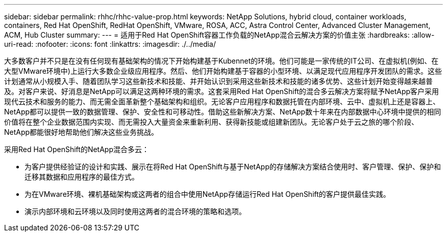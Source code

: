 ---
sidebar: sidebar 
permalink: rhhc/rhhc-value-prop.html 
keywords: NetApp Solutions, hybrid cloud, container workloads, containers, Red Hat OpenShift, RedHat OpenShift, VMware, ROSA, ACC, Astra Control Center, Advanced Cluster Management, ACM, Hub Cluster 
summary:  
---
= 适用于Red Hat OpenShift容器工作负载的NetApp混合云解决方案的价值主张
:hardbreaks:
:allow-uri-read: 
:nofooter: 
:icons: font
:linkattrs: 
:imagesdir: ./../media/


[role="lead"]
大多数客户并不只是在没有任何现有基础架构的情况下开始构建基于Kubennet的环境。他们可能是一家传统的IT公司、在虚拟机(例如、在大型VMware环境中)上运行大多数企业级应用程序。然后、他们开始构建基于容器的小型环境、以满足现代应用程序开发团队的需求。这些计划通常从小规模入手、随着团队学习这些新技术和技能、并开始认识到采用这些新技术和技能的诸多优势、这些计划开始变得越来越普及。对客户来说、好消息是NetApp可以满足这两种环境的需求。这套采用Red Hat OpenShift的混合多云解决方案将赋予NetApp客户采用现代云技术和服务的能力、而无需全面革新整个基础架构和组织。无论客户应用程序和数据托管在内部环境、云中、虚拟机上还是容器上、NetApp都可以提供一致的数据管理、保护、安全性和可移动性。借助这些新解决方案、NetApp数十年来在内部数据中心环境中提供的相同价值将在整个企业数据范围内实现、而无需投入大量资金来重新利用、获得新技能或组建新团队。无论客户处于云之旅的哪个阶段、NetApp都能很好地帮助他们解决这些业务挑战。

采用Red Hat OpenShift的NetApp混合多云：

* 为客户提供经验证的设计和实践、展示在将Red Hat OpenShift与基于NetApp的存储解决方案结合使用时、客户管理、保护、保护和迁移其数据和应用程序的最佳方式。
* 为在VMware环境、裸机基础架构或这两者的组合中使用NetApp存储运行Red Hat OpenShift的客户提供最佳实践。
* 演示内部环境和云环境以及同时使用这两者的混合环境的策略和选项。

